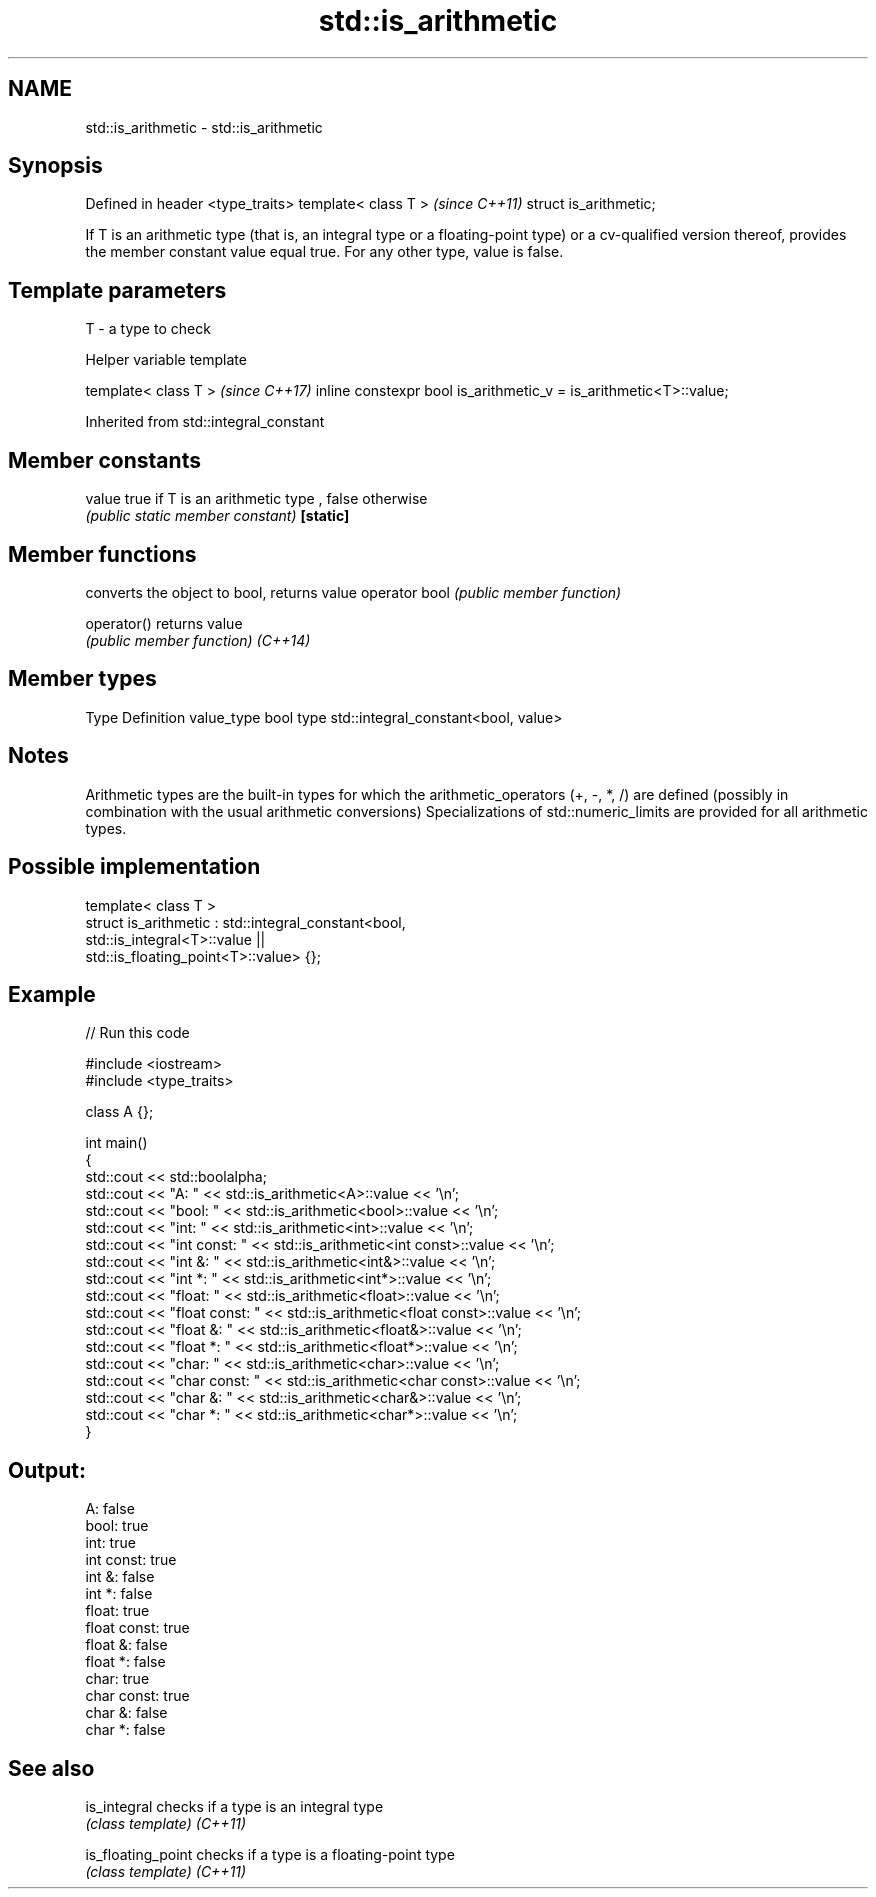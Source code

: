 .TH std::is_arithmetic 3 "2020.03.24" "http://cppreference.com" "C++ Standard Libary"
.SH NAME
std::is_arithmetic \- std::is_arithmetic

.SH Synopsis

Defined in header <type_traits>
template< class T >              \fI(since C++11)\fP
struct is_arithmetic;

If T is an arithmetic type (that is, an integral type or a floating-point type) or a cv-qualified version thereof, provides the member constant value equal true. For any other type, value is false.

.SH Template parameters


T - a type to check


Helper variable template


template< class T >                                               \fI(since C++17)\fP
inline constexpr bool is_arithmetic_v = is_arithmetic<T>::value;


Inherited from std::integral_constant


.SH Member constants



value    true if T is an arithmetic type , false otherwise
         \fI(public static member constant)\fP
\fB[static]\fP


.SH Member functions


              converts the object to bool, returns value
operator bool \fI(public member function)\fP

operator()    returns value
              \fI(public member function)\fP
\fI(C++14)\fP


.SH Member types


Type       Definition
value_type bool
type       std::integral_constant<bool, value>


.SH Notes

Arithmetic types are the built-in types for which the arithmetic_operators (+, -, *, /) are defined (possibly in combination with the usual arithmetic conversions)
Specializations of std::numeric_limits are provided for all arithmetic types.

.SH Possible implementation



  template< class T >
  struct is_arithmetic : std::integral_constant<bool,
                                                std::is_integral<T>::value ||
                                                std::is_floating_point<T>::value> {};



.SH Example


// Run this code

  #include <iostream>
  #include <type_traits>

  class A {};

  int main()
  {
      std::cout << std::boolalpha;
      std::cout << "A:           " <<  std::is_arithmetic<A>::value << '\\n';
      std::cout << "bool:        " <<  std::is_arithmetic<bool>::value << '\\n';
      std::cout << "int:         " <<  std::is_arithmetic<int>::value << '\\n';
      std::cout << "int const:   " <<  std::is_arithmetic<int const>::value << '\\n';
      std::cout << "int &:       " <<  std::is_arithmetic<int&>::value << '\\n';
      std::cout << "int *:       " <<  std::is_arithmetic<int*>::value << '\\n';
      std::cout << "float:       " <<  std::is_arithmetic<float>::value << '\\n';
      std::cout << "float const: " <<  std::is_arithmetic<float const>::value << '\\n';
      std::cout << "float &:     " <<  std::is_arithmetic<float&>::value << '\\n';
      std::cout << "float *:     " <<  std::is_arithmetic<float*>::value << '\\n';
      std::cout << "char:        " <<  std::is_arithmetic<char>::value << '\\n';
      std::cout << "char const:  " <<  std::is_arithmetic<char const>::value << '\\n';
      std::cout << "char &:      " <<  std::is_arithmetic<char&>::value << '\\n';
      std::cout << "char *:      " <<  std::is_arithmetic<char*>::value << '\\n';
  }

.SH Output:

  A:           false
  bool:        true
  int:         true
  int const:   true
  int &:       false
  int *:       false
  float:       true
  float const: true
  float &:     false
  float *:     false
  char:        true
  char const:  true
  char &:      false
  char *:      false


.SH See also



is_integral       checks if a type is an integral type
                  \fI(class template)\fP
\fI(C++11)\fP

is_floating_point checks if a type is a floating-point type
                  \fI(class template)\fP
\fI(C++11)\fP




